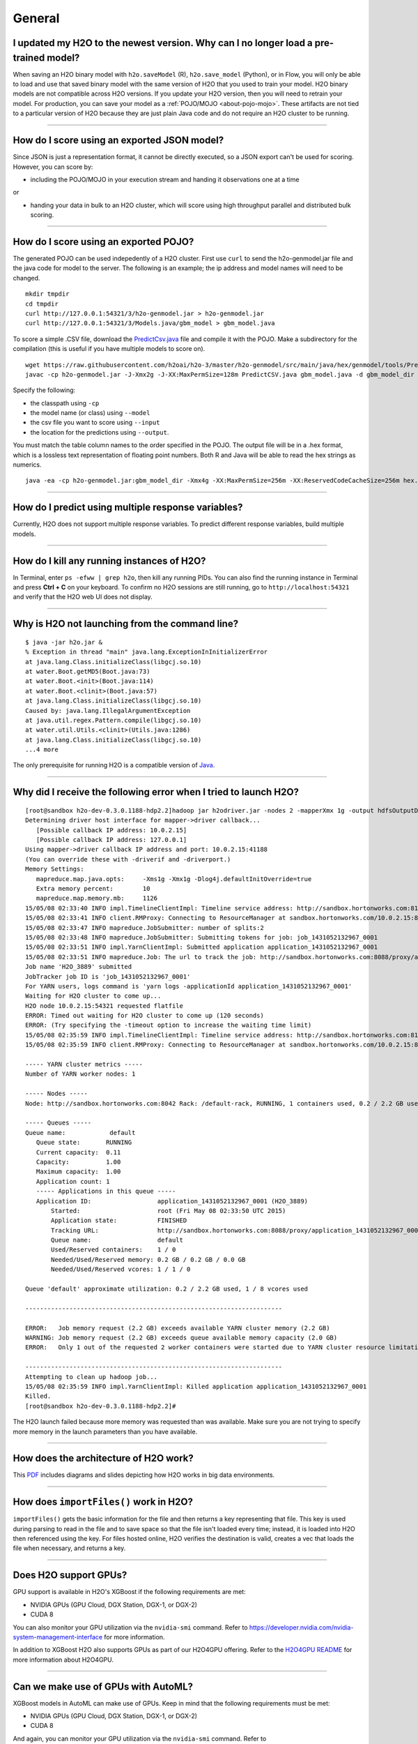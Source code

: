 General
-------

I updated my H2O to the newest version. Why can I no longer load a pre-trained model?
~~~~~~~~~~~~~~~~~~~~~~~~~~~~~~~~~~~~~~~~~~~~~~~~~~~~~~~~~~~~~~~~~~~~~~~~~~~~~~~~~~~~~

When saving an H2O binary model with ``h2o.saveModel`` (R), ``h2o.save_model`` (Python), or in Flow, you will only be able to load and use that saved binary model with the same version of H2O that you used to train your model. H2O binary models are not compatible across H2O versions. If you update your H2O version, then you will need to retrain your model. For production, you can save your model as a :ref:`POJO/MOJO <about-pojo-mojo>`. These artifacts are not tied to a particular version of H2O because they are just plain Java code and do not require an H2O cluster to be running.

--------------

How do I score using an exported JSON model?
~~~~~~~~~~~~~~~~~~~~~~~~~~~~~~~~~~~~~~~~~~~~

Since JSON is just a representation format, it cannot be directly
executed, so a JSON export can't be used for scoring. However, you can
score by:

-  including the POJO/MOJO in your execution stream and handing it
   observations one at a time

or

-  handing your data in bulk to an H2O cluster, which will score using
   high throughput parallel and distributed bulk scoring.

--------------

How do I score using an exported POJO?
~~~~~~~~~~~~~~~~~~~~~~~~~~~~~~~~~~~~~~

The generated POJO can be used indepedently of a H2O cluster. First use
``curl`` to send the h2o-genmodel.jar file and the java code for model
to the server. The following is an example; the ip address and model
names will need to be changed.

::

    mkdir tmpdir
    cd tmpdir
    curl http://127.0.0.1:54321/3/h2o-genmodel.jar > h2o-genmodel.jar
    curl http://127.0.0.1:54321/3/Models.java/gbm_model > gbm_model.java

To score a simple .CSV file, download the
`PredictCsv.java <https://github.com/h2oai/h2o-3/blob/master/h2o-genmodel/src/main/java/hex/genmodel/tools/PredictCsv.java>`_ file and compile it with the POJO. Make a subdirectory for the compilation (this is useful if you have multiple models to score on).

::

    wget https://raw.githubusercontent.com/h2oai/h2o-3/master/h2o-genmodel/src/main/java/hex/genmodel/tools/PredictCsv.java
    javac -cp h2o-genmodel.jar -J-Xmx2g -J-XX:MaxPermSize=128m PredictCSV.java gbm_model.java -d gbm_model_dir

Specify the following: 

- the classpath using ``-cp`` 
- the model name (or class) using ``--model`` 
- the csv file you want to score using ``--input`` 
- the location for the predictions using ``--output``.

You must match the table column names to the order specified in the
POJO. The output file will be in a .hex format, which is a lossless text
representation of floating point numbers. Both R and Java will be able
to read the hex strings as numerics.

::

    java -ea -cp h2o-genmodel.jar:gbm_model_dir -Xmx4g -XX:MaxPermSize=256m -XX:ReservedCodeCacheSize=256m hex.genmodel.tools.PredictCsv --header --model gbm_model --input input.csv --output output.csv

--------------

How do I predict using multiple response variables?
~~~~~~~~~~~~~~~~~~~~~~~~~~~~~~~~~~~~~~~~~~~~~~~~~~~

Currently, H2O does not support multiple response variables. To predict
different response variables, build multiple models.

--------------

How do I kill any running instances of H2O?
~~~~~~~~~~~~~~~~~~~~~~~~~~~~~~~~~~~~~~~~~~~

In Terminal, enter ``ps -efww | grep h2o``, then kill any running PIDs.
You can also find the running instance in Terminal and press **Ctrl +
C** on your keyboard. To confirm no H2O sessions are still running, go
to ``http://localhost:54321`` and verify that the H2O web UI does not
display.

--------------

Why is H2O not launching from the command line?
~~~~~~~~~~~~~~~~~~~~~~~~~~~~~~~~~~~~~~~~~~~~~~~~

::

    $ java -jar h2o.jar &
    % Exception in thread "main" java.lang.ExceptionInInitializerError
    at java.lang.Class.initializeClass(libgcj.so.10)
    at water.Boot.getMD5(Boot.java:73)
    at water.Boot.<init>(Boot.java:114)
    at water.Boot.<clinit>(Boot.java:57)
    at java.lang.Class.initializeClass(libgcj.so.10)
    Caused by: java.lang.IllegalArgumentException
    at java.util.regex.Pattern.compile(libgcj.so.10)
    at water.util.Utils.<clinit>(Utils.java:1286)
    at java.lang.Class.initializeClass(libgcj.so.10)
    ...4 more

The only prerequisite for running H2O is a compatible version of `Java <http://docs.h2o.ai/h2o/latest-stable/h2o-docs/welcome.html#java-requirements>`__.

--------------

Why did I receive the following error when I tried to launch H2O?
~~~~~~~~~~~~~~~~~~~~~~~~~~~~~~~~~~~~~~~~~~~~~~~~~~~~~~~~~~~~~~~~~

::

    [root@sandbox h2o-dev-0.3.0.1188-hdp2.2]hadoop jar h2odriver.jar -nodes 2 -mapperXmx 1g -output hdfsOutputDirName
    Determining driver host interface for mapper->driver callback...
       [Possible callback IP address: 10.0.2.15]
       [Possible callback IP address: 127.0.0.1]
    Using mapper->driver callback IP address and port: 10.0.2.15:41188
    (You can override these with -driverif and -driverport.)
    Memory Settings:
       mapreduce.map.java.opts:     -Xms1g -Xmx1g -Dlog4j.defaultInitOverride=true
       Extra memory percent:        10
       mapreduce.map.memory.mb:     1126
    15/05/08 02:33:40 INFO impl.TimelineClientImpl: Timeline service address: http://sandbox.hortonworks.com:8188/ws/v1/timeline/
    15/05/08 02:33:41 INFO client.RMProxy: Connecting to ResourceManager at sandbox.hortonworks.com/10.0.2.15:8050
    15/05/08 02:33:47 INFO mapreduce.JobSubmitter: number of splits:2
    15/05/08 02:33:48 INFO mapreduce.JobSubmitter: Submitting tokens for job: job_1431052132967_0001
    15/05/08 02:33:51 INFO impl.YarnClientImpl: Submitted application application_1431052132967_0001
    15/05/08 02:33:51 INFO mapreduce.Job: The url to track the job: http://sandbox.hortonworks.com:8088/proxy/application_1431052132967_0001/
    Job name 'H2O_3889' submitted
    JobTracker job ID is 'job_1431052132967_0001'
    For YARN users, logs command is 'yarn logs -applicationId application_1431052132967_0001'
    Waiting for H2O cluster to come up...
    H2O node 10.0.2.15:54321 requested flatfile
    ERROR: Timed out waiting for H2O cluster to come up (120 seconds)
    ERROR: (Try specifying the -timeout option to increase the waiting time limit)
    15/05/08 02:35:59 INFO impl.TimelineClientImpl: Timeline service address: http://sandbox.hortonworks.com:8188/ws/v1/timeline/
    15/05/08 02:35:59 INFO client.RMProxy: Connecting to ResourceManager at sandbox.hortonworks.com/10.0.2.15:8050

    ----- YARN cluster metrics -----
    Number of YARN worker nodes: 1

    ----- Nodes -----
    Node: http://sandbox.hortonworks.com:8042 Rack: /default-rack, RUNNING, 1 containers used, 0.2 / 2.2 GB used, 1 / 8 vcores used

    ----- Queues -----
    Queue name:            default
       Queue state:       RUNNING
       Current capacity:  0.11
       Capacity:          1.00
       Maximum capacity:  1.00
       Application count: 1
       ----- Applications in this queue -----
       Application ID:                  application_1431052132967_0001 (H2O_3889)
           Started:                     root (Fri May 08 02:33:50 UTC 2015)
           Application state:           FINISHED
           Tracking URL:                http://sandbox.hortonworks.com:8088/proxy/application_1431052132967_0001/jobhistory/job/job_1431052132967_0001
           Queue name:                  default
           Used/Reserved containers:    1 / 0
           Needed/Used/Reserved memory: 0.2 GB / 0.2 GB / 0.0 GB
           Needed/Used/Reserved vcores: 1 / 1 / 0

    Queue 'default' approximate utilization: 0.2 / 2.2 GB used, 1 / 8 vcores used

    ----------------------------------------------------------------------

    ERROR:   Job memory request (2.2 GB) exceeds available YARN cluster memory (2.2 GB)
    WARNING: Job memory request (2.2 GB) exceeds queue available memory capacity (2.0 GB)
    ERROR:   Only 1 out of the requested 2 worker containers were started due to YARN cluster resource limitations

    ----------------------------------------------------------------------
    Attempting to clean up hadoop job...
    15/05/08 02:35:59 INFO impl.YarnClientImpl: Killed application application_1431052132967_0001
    Killed.
    [root@sandbox h2o-dev-0.3.0.1188-hdp2.2]#

The H2O launch failed because more memory was requested than was
available. Make sure you are not trying to specify more memory in the
launch parameters than you have available.

--------------

How does the architecture of H2O work?
~~~~~~~~~~~~~~~~~~~~~~~~~~~~~~~~~~~~~~

This
`PDF <https://github.com/h2oai/h2o-meetups/blob/master/2014_11_18_H2O_in_Big_Data_Environments/H2OinBigDataEnvironments.pdf>`__
includes diagrams and slides depicting how H2O works in big data
environments.

--------------

How does ``importFiles()`` work in H2O?
~~~~~~~~~~~~~~~~~~~~~~~~~~~~~~~~~~~~~~~

``importFiles()`` gets the basic information for the file and then
returns a key representing that file. This key is used during parsing to
read in the file and to save space so that the file isn't loaded every
time; instead, it is loaded into H2O then referenced using the key. For
files hosted online, H2O verifies the destination is valid, creates a
vec that loads the file when necessary, and returns a key.

--------------

Does H2O support GPUs?
~~~~~~~~~~~~~~~~~~~~~~

GPU support is available in H2O's XGBoost if the following requirements are met:

- NVIDIA GPUs (GPU Cloud, DGX Station, DGX-1, or DGX-2)
- CUDA 8

You can also monitor your GPU utilization via the ``nvidia-smi`` command. Refer to https://developer.nvidia.com/nvidia-system-management-interface for more information.

In addition to XGBoost H2O also supports GPUs as part of our H2O4GPU offering. Refer to the `H2O4GPU README <https://github.com/h2oai/h2o4gpu/blob/master/README.md>`__ for more information about H2O4GPU.

--------------

Can we make use of GPUs with AutoML?
~~~~~~~~~~~~~~~~~~~~~~~~~~~~~~~~~~~~

XGBoost models in AutoML can make use of GPUs. Keep in mind that the following requirements must be met:

- NVIDIA GPUs (GPU Cloud, DGX Station, DGX-1, or DGX-2)
- CUDA 8

And again, you can monitor your GPU utilization via the ``nvidia-smi`` command. Refer to https://developer.nvidia.com/nvidia-system-management-interface for more information.

--------------

How can I continue working on a model in H2O after restarting?
~~~~~~~~~~~~~~~~~~~~~~~~~~~~~~~~~~~~~~~~~~~~~~~~~~~~~~~~~~~~~~

There are a number of ways you can save your model in H2O:

-  In the web UI, click the **Flow** menu then click **Save Flow**. Your
   flow is saved to the *Flows* tab in the **Help** sidebar on the
   right.
-  In the web UI, click the **Flow** menu then click **Download this
   Flow...**. Depending on your browser and configuration, your flow is
   saved to the "Downloads" folder (by default) or to the location you
   specify in the pop-up **Save As** window if it appears.
-  (For DRF, GBM, and DL models only): Use model checkpointing to resume
   training a model. Copy the ``model_id`` number from a built model and
   paste it into the *checkpoint* field in the ``buildModel`` cell.

--------------

How can I find out more about H2O's real-time, nano-fast scoring engine?
~~~~~~~~~~~~~~~~~~~~~~~~~~~~~~~~~~~~~~~~~~~~~~~~~~~~~~~~~~~~~~~~~~~~~~~~

H2O's scoring engine uses a Plain Old Java Object (POJO). The POJO code
runs quickly but is single-threaded. It is intended for embedding into
lightweight real-time environments.

All the work is done by the call to the appropriate predict method.
There is no involvement from H2O in this case.

To compare multiple models simultaneously, use the POJO to call the
models using multiple threads. For more information on using POJOs,
refer to the `POJO Quick Start Guide <pojo-quick-start.html>`__
and `POJO Java Documentation <../h2o-genmodel/javadoc/index.html>`__

In-H2O scoring is triggered on an existing H2O cluster, typically using
a REST API call. H2O evaluates the predictions in a parallel and
distributed fashion for this case. The predictions are stored into a new
Frame and can be written out using ``h2o.exportFile()``, for example.

--------------

I am writing an academic research paper and I would like to cite H2O in my bibliography. How should I do that?
~~~~~~~~~~~~~~~~~~~~~~~~~~~~~~~~~~~~~~~~~~~~~~~~~~~~~~~~~~~~~~~~~~~~~~~~~~~~~~~~~~~~~~~~~~~~~~~~~~~~~~~~~~~~~~

To cite our software (insert correct H2O version & year):

-  H2O.ai. (2020) *h2o: R Interface for H2O*. R package version
   |version|. https://github.com/h2oai/h2o-3.

-  H2O.ai. (2020) *h2o: Python Interface for H2O*. Python
   package version |version|. https://github.com/h2oai/h2o-3.

-  H2O.ai. (2020) *H2O: Scalable Machine Learning Platform*. Version |version|. https://github.com/h2oai/h2o-3.

To cite one of our booklets:

-  Nykodym, N., Kraljevic, T., Wang, A., and Wong W. (March 2020). *Generalized Linear Modeling with H2O.*
   http://docs.h2o.ai/h2o/latest-stable/h2o-docs/booklets/GLMBooklet.pdf.

-  Candel, A., and LeDell, E. (March 2020). *Deep
   Learning with H2O.* http://docs.h2o.ai/h2o/latest-stable/h2o-docs/booklets/DeepLearningBooklet.pdf.

-  Candel, A., and Malohlava, M. (March 2020).
   *Gradient Boosted Machine with H2O.* http://docs.h2o.ai/h2o/latest-stable/h2o-docs/booklets/GBMBooklet.pdf.

-  Landry, M. (March 2020) *Machine Learning 
   with R and H2O.* http://docs.h2o.ai/h2o/latest-stable/h2o-docs/booklets/RBooklet.pdf.

-  Stetsenko, P. (March 2020) *Machine Learning 
   with Python and H2O* http://docs.h2o.ai/h2o/latest-stable/h2o-docs/booklets/PythonBooklet.pdf.

-  Malohlava, M., Hava, J., and Mehta, N. (March 2020) *Machine Learning with
   Sparkling Water: H2O + Spark* http://docs.h2o.ai/h2o/latest-stable/h2o-docs/booklets/SparklingWaterBooklet.pdf.

To cite H2O AutoML, please use the instructions `here <../automl.html#citation>`__.


If you are using Bibtex:

.. substitution-code-block:: bash


    @Manual{h2o_R_package,
        title = {h2o: R Interface for H2O},
        year = {2020},
        month = {March},
        note = {R package version |version|},
        url = {http://www.h2o.ai},
    }

    @Manual{h2o_Python_module,
        title = {h2o: Python Interface for H2O},
        author = {H2O.ai},
        year = {2020},
        note = {Python package version |version|},
        url = {https://github.com/h2oai/h2o-3},
    }

    @Manual{h2o_platform,
        title = {H2O: Scalable Machine Learning Platform},
        author = {H2O.ai},
        year = {2020},
        note = {version |version|},
        url = {https://github.com/h2oai/h2o-3},
    }

    @Manual{h2o_GLM_booklet,
        title = {Generalized Linear Modeling with H2O},
        author = {Nykodym, T. and Kraljevic, T. and Wang, A. and Wong W.},
        year = {2020},
        month = {March},
        url = {http://docs.h2o.ai/h2o/latest-stable/h2o-docs/booklets/GLMBooklet.pdf},
    }

    @Manual{h2o_DL_booklet,
        title = {Deep Learning with H2O},
        author = {Candel, A. and LeDell, E.},
        year = {2020},
        month = {March},
        url = {http://docs.h2o.ai/h2o/latest-stable/h2o-docs/booklets/DeepLearningBooklet.pdf},
    }

    @Manual{h2o_GBM_booklet,
        title = {Gradient Boosted Models},
        author = {Candel, A., and Malohlava, M.},
        year = {2020},
        month = {March},
        url = {http://docs.h2o.ai/h2o/latest-stable/h2o-docs/booklets/GBMBooklet.pdf},
    }

    @Manual{h2o_R_booklet,
        title = {Machine Learning with R and H2O},
        author = {Landry, M.},
        year = {2020},
        month = {March},
        url = {http://docs.h2o.ai/h2o/latest-stable/h2o-docs/booklets/RBooklet.pdf},
    }

    @Manual{h2o_Python_booklet,
        title = {Machine Learning with Python and H2O},
        author = {Stetsenko, P.},
        year = {2020},
        month = {March},
        url = {http://docs.h2o.ai/h2o/latest-stable/h2o-docs/booklets/PythonBooklet.pdf},
    }

    @Manual{h2o_SW_booklet,
        title = {Machine Learning with Sparkling Water: H2O + Spark},
        author = {Malohlava, M., and Hava, J., and Mehta, N},
        year = {2020},
        month = {March},
        url = {http://docs.h2o.ai/h2o/latest-stable/h2o-docs/booklets/SparklingWaterBooklet.pdf},
    }    


--------------

What are these RTMP and py\_ temporary Frames? Why are they the same size as my original data?
~~~~~~~~~~~~~~~~~~~~~~~~~~~~~~~~~~~~~~~~~~~~~~~~~~~~~~~~~~~~~~~~~~~~~~~~~~~~~~~~~~~~~~~~~~~~~~

No data is copied. H2O does a classic copy-on-write optimization. That
Frame you see - it's nothing more than a thin wrapper over an internal
list of columns; the columns are shared to avoid the copying.

The RTMP's now need to be entirely managed by the H2O wrapper - because
indeed they are using shared state under the hood. If you delete one,
you probably delete parts of others. Instead, temp management should be
automatic and "good" - as in: it's a bug if you need to delete a temp
manually, or if passing around Frames, or adding or removing columns
turns into large data copies.

R's GC is now used to remove unused R temps, and when the last use of a
shared column goes away, then the H2O wrapper will tell the H2O cluster
to remove that no longer needed column.

In other words: Don't delete RTMPs, they'll disappear at the next R GC.
Don't worry about copies (they aren't getting made). Do Nothing and All
Is Well.
